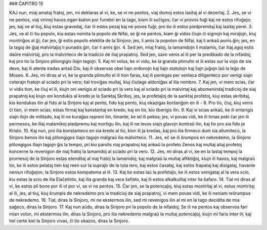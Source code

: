### ĈAPITRO 15

KAJ nun, miaj amataj fratoj, jen, mi deklaras al vi, ke, se vi ne pentos, viaj domoj estos lasitaj al vi dezertaj.
2. Jes, se vi ne pentos, viaj virinoj havos egan kialon por funebri en la tago, kiam ili suĉigos; ĉar vi provos fuĝi kaj ne estos rifuĝejo; jes, kaj ve al tiuj, kiuj estas gravedaj, ĉar ili estos pezaj kaj ne povos fuĝi; pro tio ili estos piedpremitaj kaj lasitaj perei.
3. Jes, ve al ĉi tiu popolo, kiu estas nomita la popolo de Nifai, se ĝi ne pentos, kiam ĝi vidos ĉiujn ĉi signojn kaj miraĵojn, kiuj montriĝos al ĝi; ĉar jen, ĝi estis popolo elektita de la Sinjoro; jes, li amis la popolon de Nifai, kaj li ankaŭ punis ĝin; jes, en la tagoj de ĝiaj malvirtaĵoj li punadis ĝin, ĉar li amis ĝin.
4. Sed jen, miaj fratoj, la lamanidojn li malamis, ĉar iliaj agoj estis daŭre malvirtaj, pro la malvirteco de la tradicio de iliaj prapatroj. Sed jen, savo venis al ili per la predikado de la nifaidoj; kaj pro tio la Sinjoro plilongigis iliajn tagojn.
5. Kaj mi volus, ke vi vidu, ke la granda plimulto el ili estas sur la vojo de sia devo, kaj ili atente iradas antaŭ Dio, kaj ili observas obei liajn ordonojn kaj liajn statutojn kaj liajn juĝojn laŭ la leĝo de Moseo.
6. Jes, mi diras al vi, ke la granda plimulto el ili tion faras, kaj ili penegas per senlaca diligenteco por venigi siajn ceterajn fratojn al sciado pri la vero; tial troviĝas multaj, kiuj ĉiutage aldoniĝas al ilia nombro.
7. Kaj jen, vi mem scias, ĉar vi vidis tion, ke ĉiuj el ili, kiujn oni venigis al sciado pri la vero kaj al sciado pri la malvirtaj kaj abomenindaj tradicioj de siaj prapatroj kaj kiujn oni kondukis al kredo je la Sanktaj Skriboj, jes, la profetaĵoj de la sanktaj profetoj, kiuj estas skribitaj, kio kondukas ilin al fido al la Sinjoro kaj al pento, fido kaj pento, kiuj okazigas korŝanĝon en ili -
8. Pro tio, ĉiuj, kiuj venis ĉi tien, vi mem scias, estas firmaj kaj konstantaj en kredo, kaj en tio, kio liberigis ilin.
9. Kaj vi scias ankaŭ, ke ili enterigis siajn ilojn de militado, kaj ili ne kuraĝas repreni ilin, timante, ke iel ili pekos; jes, vi povas vidi, ke ili timas peki ĉar jen ili permesos, ke iliaj malamikoj piedpremu kaj mortigu ilin, kaj ili ne levos siajn glavojn kontraŭ ilin, kaj tio pro sia fido je Kristo.
10. Kaj nun, pro ilia konstanteco en sia kredo al tio, kion ili ja kredas, kaj pro ilia firmeco dum sia allumiteco, la Sinjoro benos ilin kaj plilongigos iliajn tagojn malgraŭ ilia malvirteco. 
11. Jes, eĉ se ili ŝrumpos en nekredemo, la Sinjoro plilongigos iliajn tagojn ĝis la tempo, pri kiu parolis niaj prapatroj kaj ankaŭ la profeto Zenos kaj multaj aliaj profetoj koncerne la revenigon de niaj fratoj la lamanidoj al sciado pri la vero.
12. Jes, mi diras al vi, ke en la lastaj tempoj la promesoj de la Sinjoro estas etenditaj al niaj fratoj la lamanidoj; kaj malgraŭ la multaj afliktiĝoj, kiujn ili havos, kaj malgraŭ tio, ke ili estos pelataj tien kaj reen sur la supraĵo de la tuta tero, kaj estos ĉasataj, kaj estos frapataj kaj disigataj, havante neniun rifuĝejon, la Sinjoro estos kompatema al ili.
13. Kaj tio estas laŭ la profetaĵo, ke ili estos venigataj al la vera scio, kiu estas la scio de ilia Elaĉetinto, kaj ilia granda kaj vera ŝafisto, kaj ili estos alkalkulitaj inter lia ŝafaro.
14. Tial mi diras al vi, ke estos pli bone por ili ol por vi, se vi ne pentos.
15. Ĉar jen, se la potencaĵoj, kiuj estas montritaj al vi, estus montritaj al ili, jes, al tiuj, kiuj ŝrumpis de nekredemo pro la tradicioj de siaj prapatroj, vi mem povas vidi, ke ili neniam reŝrumpus de nekredemo.
16. Tial, diras la Sinjoro, mi ne ekstermos ilin, sed mi revenigos ilin al mi en la tago decidita de mia saĝeco, diras la Sinjoro.
17. Kaj nun aŭdu, diras la Sinjoro pri la popolo de la nifaidoj; Se ili ne pentos kaj observos fari mian volon, mi ekstermos ilin, diras la Sinjoro, pro ilia nekredemo malgraŭ la multaj potencaĵoj, kiujn mi faris inter ili; kaj tiel certe kiel la Sinjoro vivas, ĉi tio okazos, diras la Sinjoro.
